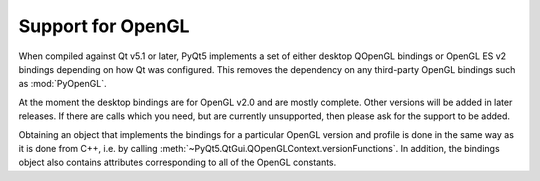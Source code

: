.. _ref-opengl:

Support for OpenGL
==================

When compiled against Qt v5.1 or later, PyQt5 implements a set of either
desktop QOpenGL bindings or OpenGL ES v2 bindings depending on how Qt was
configured.  This removes the dependency on any third-party OpenGL bindings
such as :mod:`PyOpenGL`.

At the moment the desktop bindings are for OpenGL v2.0 and are mostly complete.
Other versions will be added in later releases.  If there are calls which you
need, but are currently unsupported, then please ask for the support to be
added.

Obtaining an object that implements the bindings for a particular OpenGL
version and profile is done in the same way as it is done from C++, i.e. by
calling :meth:`~PyQt5.QtGui.QOpenGLContext.versionFunctions`.  In addition, the
bindings object also contains attributes corresponding to all of the OpenGL
constants.
